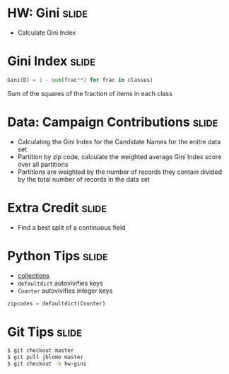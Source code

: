 * HW: Gini :slide:
  + Calculate Gini Index

* Gini Index :slide:
#+begin_src python
  Gini(D) = 1 - sum(frac**2 for frac in classes)
#+end_src
  Sum of the squares of the fraction of items in each class

* Data: Campaign Contributions :slide:
  + Calculating the Gini Index for the Candidate Names for the enitre data set
  + Partition by zip code, calculate the weighted average Gini Index score over
    all partitions
  + Partitions are weighted by the number of records they contain divided by the
    total number of records in the data set

* Extra Credit :slide:
  + Find a best split of a continuous field

* Python Tips :slide:
  + [[http://docs.python.org/2/library/collections.html][collections]]
  + =defaultdict= autovivifies keys
  + =Counter= autovivifies integer keys
#+begin_src python
zipcodes = defaultdict(Counter)
#+end_src

* Git Tips :slide:
#+begin_src bash
$ git checkout master
$ git pull jblomo master
$ git checkout -b hw-gini
#+end_src

#+STYLE: <link rel="stylesheet" type="text/css" href="production/common.css" />
#+STYLE: <link rel="stylesheet" type="text/css" href="production/screen.css" media="screen" />
#+STYLE: <link rel="stylesheet" type="text/css" href="production/projection.css" media="projection" />
#+STYLE: <link rel="stylesheet" type="text/css" href="production/color-blue.css" media="projection" />
#+STYLE: <link rel="stylesheet" type="text/css" href="production/presenter.css" media="presenter" />
#+STYLE: <link href='http://fonts.googleapis.com/css?family=Lobster+Two:700|Yanone+Kaffeesatz:700|Open+Sans' rel='stylesheet' type='text/css'>

#+BEGIN_HTML
<script type="text/javascript" src="production/org-html-slideshow.js"></script>
#+END_HTML

# Local Variables:
# org-export-html-style-include-default: nil
# org-export-html-style-include-scripts: nil
# buffer-file-coding-system: utf-8-unix
# End:
